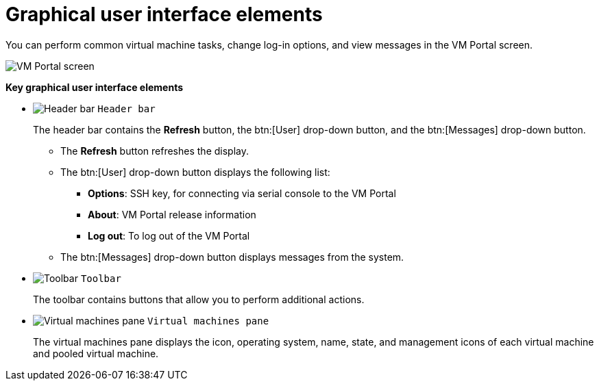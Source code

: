 :_content-type: REFERENCE
[id="Graphical_User_Interface_elements"]
= Graphical user interface elements

You can perform common virtual machine tasks, change log-in options, and view messages in the VM Portal screen.

image:VM_screen.png[VM Portal screen]

*Key graphical user interface elements*

* image:1.png[Header bar] `Header bar`
+
The header bar contains the *Refresh* button, the btn:[User] drop-down button, and the btn:[Messages] drop-down button.
+
** The *Refresh* button refreshes the display.
** The btn:[User] drop-down button displays the following list:

*** *Options*: SSH key, for connecting via serial console to the VM Portal
*** *About*: VM Portal release information
*** *Log out*: To log out of the VM Portal

** The btn:[Messages] drop-down button displays messages from the system.

* image:2.png[Toolbar] `Toolbar`
+
The toolbar contains buttons that allow you to perform additional actions.

* image:3.png[Virtual machines pane] `Virtual machines pane`
+
The virtual machines pane displays the icon, operating system, name, state, and management icons of each virtual machine and pooled virtual machine.
